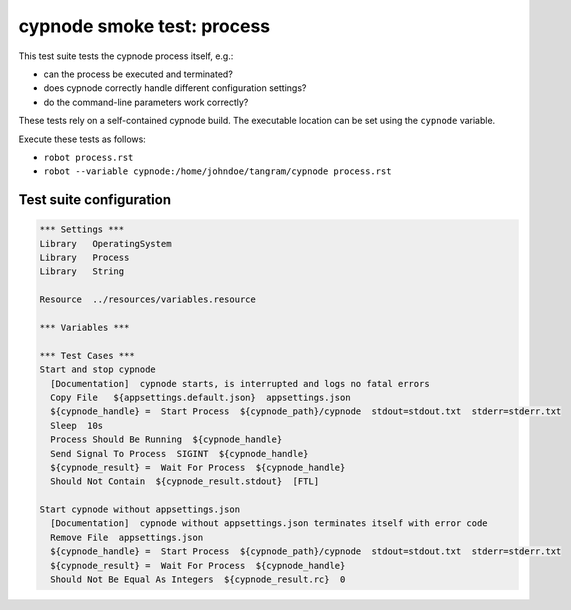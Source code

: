 cypnode smoke test: process
===========================

This test suite tests the cypnode process itself, e.g.:

- can the process be executed and terminated?
- does cypnode correctly handle different configuration settings?
- do the command-line parameters work correctly?

These tests rely on a self-contained cypnode build. The executable location can be set using the ``cypnode`` variable.

Execute these tests as follows:

* ``robot process.rst``
* ``robot --variable cypnode:/home/johndoe/tangram/cypnode process.rst``

Test suite configuration
------------------------
.. code:: robotframework

  *** Settings ***
  Library   OperatingSystem
  Library   Process
  Library   String
  
  Resource  ../resources/variables.resource

  *** Variables ***

  *** Test Cases ***
  Start and stop cypnode
    [Documentation]  cypnode starts, is interrupted and logs no fatal errors
    Copy File   ${appsettings.default.json}  appsettings.json
    ${cypnode_handle} =  Start Process  ${cypnode_path}/cypnode  stdout=stdout.txt  stderr=stderr.txt
    Sleep  10s
    Process Should Be Running  ${cypnode_handle}
    Send Signal To Process  SIGINT  ${cypnode_handle}
    ${cypnode_result} =  Wait For Process  ${cypnode_handle}
    Should Not Contain  ${cypnode_result.stdout}  [FTL]

  Start cypnode without appsettings.json
    [Documentation]  cypnode without appsettings.json terminates itself with error code
    Remove File  appsettings.json
    ${cypnode_handle} =  Start Process  ${cypnode_path}/cypnode  stdout=stdout.txt  stderr=stderr.txt
    ${cypnode_result} =  Wait For Process  ${cypnode_handle}
    Should Not Be Equal As Integers  ${cypnode_result.rc}  0

